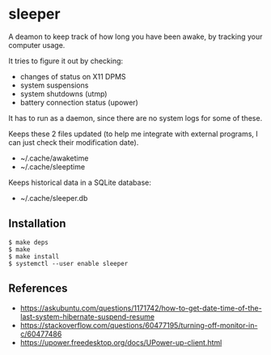 * sleeper

A deamon to keep track of how long you have been awake, by tracking your computer usage.

It tries to figure it out by checking:

- changes of status on X11 DPMS
- system suspensions
- system shutdowns (utmp)
- battery connection status (upower)

It has to run as a daemon, since there are no system logs for some of these.

Keeps these 2 files updated (to help me integrate with external programs, I can just check their modification date).

- ~/.cache/awaketime
- ~/.cache/sleeptime

Keeps historical data in a SQLite database:

- ~/.cache/sleeper.db

** Installation

#+begin_src
$ make deps
$ make
$ make install
$ systemctl --user enable sleeper
#+end_src

** References

- https://askubuntu.com/questions/1171742/how-to-get-date-time-of-the-last-system-hibernate-suspend-resume
- https://stackoverflow.com/questions/60477195/turning-off-monitor-in-c/60477486
- https://upower.freedesktop.org/docs/UPower-up-client.html

